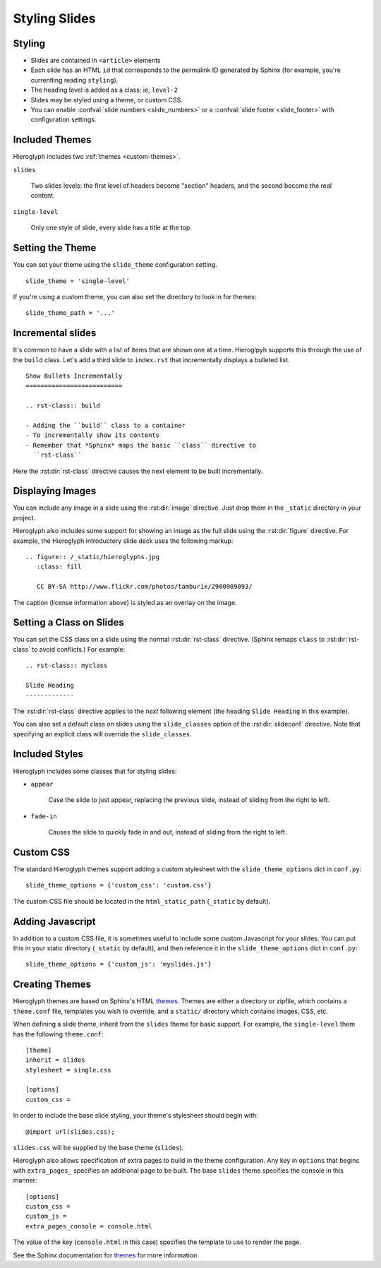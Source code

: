.. _hieroglyph-themes:

================
 Styling Slides
================

Styling
-------

- Slides are contained in ``<article>`` elements
- Each slide has an HTML ``id`` that corresponds to the permalink ID
  generated by Sphinx (for example, you're currentling reading
  ``styling``).
- The heading level is added as a class; ie, ``level-2``
- Slides may be styled using a theme, or custom CSS.
- You can enable :confval:`slide numbers <slide_numbers>` or a
  :confval:`slide footer <slide_footer>` with configuration settings.

Included Themes
---------------

Hieroglyph includes two :ref:`themes <custom-themes>`.

``slides``

  Two slides levels: the first level of headers become "section"
  headers, and the second become the real content.

``single-level``

  Only one style of slide, every slide has a title at the top.


Setting the Theme
-----------------

You can set your theme using the ``slide_theme`` configuration
setting.

::

  slide_theme = 'single-level'

If you're using a custom theme, you can also set the directory to look
in for themes::

  slide_theme_path = '...'


Incremental slides
------------------

.. slide:: Incremental Slides
   :level: 2

   .. rst-class:: build

   - Adding the ``build`` class to a container
   - To incrementally show its contents
   - Remember that *Sphinx* maps the basic ``class`` directive to
     ``rst-class``. For example::

       .. rst-class:: build

       - Bullet 1
       - Bullet 2


It's common to have a slide with a list of items that are shown one at
a time. Hieroglpyh supports this through the use of the ``build``
class. Let's add a third slide to ``index.rst`` that incrementally
displays a bulleted list.

::

  Show Bullets Incrementally
  ==========================

  .. rst-class:: build

  - Adding the ``build`` class to a container
  - To incrementally show its contents
  - Remember that *Sphinx* maps the basic ``class`` directive to
    ``rst-class``

Here the :rst:dir:`rst-class` directive causes the next element
to be built incrementally.

Displaying Images
-----------------

.. slide:: Displaying Images
   :level: 2

   * Images and static assets should go in the ``_static`` directory in
     your project
   * The :rst:dir:`image` directive lets you display an image
   * Hieroglyph includes support for showing an image full size in a
     slide (like the title slide in this deck).

   ::

     .. figure:: /_static/hieroglyphs.jpg
        :class: fill

        CC BY-SA http://www.flickr.com/photos/tamburix/2900909093/

You can include any image in a slide using the :rst:dir:`image`
directive. Just drop them in the ``_static`` directory in your
project.

Hieroglyph also includes some support for showing an image as the full
slide using the :rst:dir:`figure` directive. For example, the
Hieroglyph introductory slide deck uses the following markup::

  .. figure:: /_static/hieroglyphs.jpg
     :class: fill

     CC BY-SA http://www.flickr.com/photos/tamburix/2900909093/

The caption (license information above) is styled as an overlay on the
image.


Setting a Class on Slides
-------------------------

You can set the CSS class on a slide using the normal
:rst:dir:`rst-class` directive. (Sphinx remaps ``class`` to
:rst:dir:`rst-class` to avoid conflicts.) For example::

   .. rst-class:: myclass

   Slide Heading
   -------------

The :rst:dir:`rst-class` directive applies to the *next* following
element (the heading ``Slide Heading`` in this example).

You can also set a default class on slides using the
``slide_classes`` option of the :rst:dir:`slideconf` directive. Note
that specifying an explicit class will override the ``slide_classes``.

Included Styles
---------------

Hieroglyph includes some classes that for styling slides:

* ``appear``

   Case the slide to just appear, replacing the previous slide,
   instead of sliding from the right to left.

* ``fade-in``

   Causes the slide to quickly fade in and out, instead of sliding
   from the right to left.

.. _custom-css:

Custom CSS
----------

The standard Hieroglyph themes support adding a custom stylesheet with
the ``slide_theme_options`` dict in ``conf.py``::

  slide_theme_options = {'custom_css': 'custom.css'}

The custom CSS file should be located in the ``html_static_path``
(``_static`` by default).


.. _custom-js:

Adding Javascript
-----------------

In addition to a custom CSS file, it is sometimes useful to include
some custom Javascript for your slides. You can put this in your
static directory (``_static`` by default), and then reference it in
the ``slide_theme_options`` dict in ``conf.py``::

  slide_theme_options = {'custom_js': 'myslides.js'}


.. _custom-themes:

Creating  Themes
----------------

Hieroglyph themes are based on Sphinx's HTML `themes`_. Themes are
either a directory or zipfile, which contains a ``theme.conf`` file,
templates you wish to override, and a ``static/`` directory which
contains images, CSS, etc.

When defining a slide theme, inherit from the ``slides`` theme for
basic support. For example, the ``single-level`` them has the
following ``theme.conf``::

  [theme]
  inherit = slides
  stylesheet = single.css

  [options]
  custom_css =

In order to include the base slide styling, your theme's stylesheet
should begin with::

  @import url(slides.css);

``slides.css`` will be supplied by the base theme (``slides``).

Hieroglyph also allows specification of extra pages to build in the
theme configuration. Any key in ``options`` that begins with
``extra_pages_`` specifies an additional page to be built. The base
``slides`` theme specifies the console in this manner::

  [options]
  custom_css =
  custom_js =
  extra_pages_console = console.html

The value of the key (``console.html`` in this case) specifies the
template to use to render the page.

See the Sphinx documentation for `themes`_ for more information.

.. _`themes`: http://sphinx.pocoo.org/theming.html

